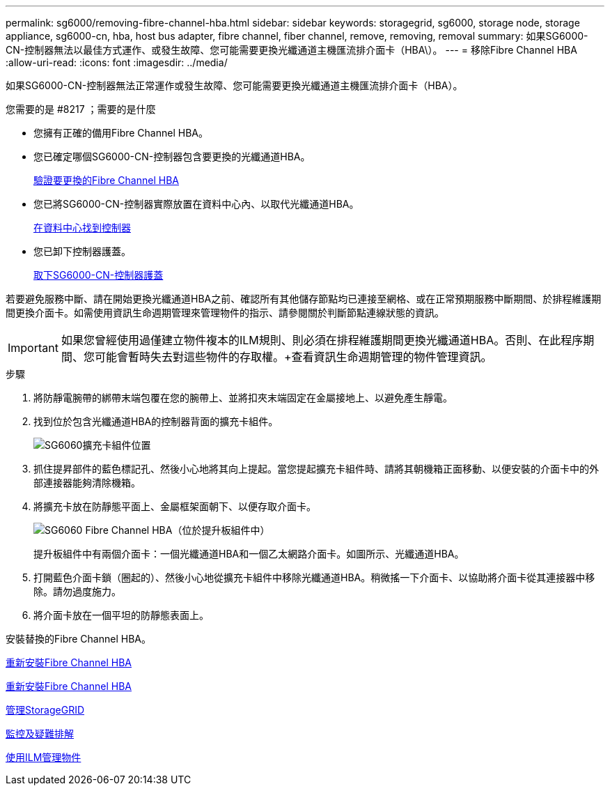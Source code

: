 ---
permalink: sg6000/removing-fibre-channel-hba.html 
sidebar: sidebar 
keywords: storagegrid, sg6000, storage node, storage appliance, sg6000-cn, hba, host bus adapter, fibre channel, fiber channel, remove, removing, removal 
summary: 如果SG6000-CN-控制器無法以最佳方式運作、或發生故障、您可能需要更換光纖通道主機匯流排介面卡（HBA\）。 
---
= 移除Fibre Channel HBA
:allow-uri-read: 
:icons: font
:imagesdir: ../media/


[role="lead"]
如果SG6000-CN-控制器無法正常運作或發生故障、您可能需要更換光纖通道主機匯流排介面卡（HBA）。

.您需要的是 #8217 ；需要的是什麼
* 您擁有正確的備用Fibre Channel HBA。
* 您已確定哪個SG6000-CN-控制器包含要更換的光纖通道HBA。
+
xref:verifying-fibre-channel-hba-to-replace.adoc[驗證要更換的Fibre Channel HBA]

* 您已將SG6000-CN-控制器實際放置在資料中心內、以取代光纖通道HBA。
+
xref:locating-controller-in-data-center.adoc[在資料中心找到控制器]

* 您已卸下控制器護蓋。
+
xref:removing-sg6000-cn-controller-cover.adoc[取下SG6000-CN-控制器護蓋]



若要避免服務中斷、請在開始更換光纖通道HBA之前、確認所有其他儲存節點均已連接至網格、或在正常預期服務中斷期間、於排程維護期間更換介面卡。如需使用資訊生命週期管理來管理物件的指示、請參閱關於判斷節點連線狀態的資訊。


IMPORTANT: 如果您曾經使用過僅建立物件複本的ILM規則、則必須在排程維護期間更換光纖通道HBA。否則、在此程序期間、您可能會暫時失去對這些物件的存取權。+查看資訊生命週期管理的物件管理資訊。

.步驟
. 將防靜電腕帶的綁帶末端包覆在您的腕帶上、並將扣夾末端固定在金屬接地上、以避免產生靜電。
. 找到位於包含光纖通道HBA的控制器背面的擴充卡組件。
+
image::../media/sg6060_riser_assembly_location.jpg[SG6060擴充卡組件位置]

. 抓住提昇部件的藍色標記孔、然後小心地將其向上提起。當您提起擴充卡組件時、請將其朝機箱正面移動、以便安裝的介面卡中的外部連接器能夠清除機箱。
. 將擴充卡放在防靜態平面上、金屬框架面朝下、以便存取介面卡。
+
image::../media/sg6060_fc_hba_location.jpg[SG6060 Fibre Channel HBA（位於提升板組件中）]

+
提升板組件中有兩個介面卡：一個光纖通道HBA和一個乙太網路介面卡。如圖所示、光纖通道HBA。

. 打開藍色介面卡鎖（圈起的）、然後小心地從擴充卡組件中移除光纖通道HBA。稍微搖一下介面卡、以協助將介面卡從其連接器中移除。請勿過度施力。
. 將介面卡放在一個平坦的防靜態表面上。


安裝替換的Fibre Channel HBA。

xref:reinstalling-fibre-channel-hba.adoc[重新安裝Fibre Channel HBA]

xref:reinstalling-fibre-channel-hba.adoc[重新安裝Fibre Channel HBA]

xref:../admin/index.adoc[管理StorageGRID]

xref:../monitor/index.adoc[監控及疑難排解]

xref:../ilm/index.adoc[使用ILM管理物件]
